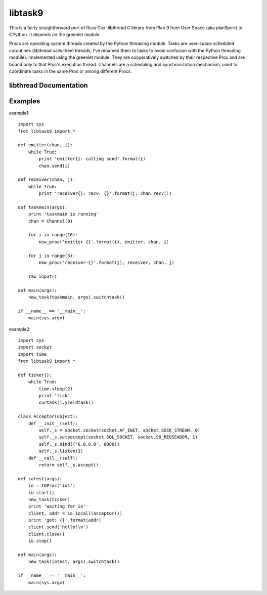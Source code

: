 libtask9
========

This is a fairly straightforward port of Russ Cox' libthread C library
from Plan 9 from User Space (aka plan9port) to CPython. It depends on
the greenlet module.

Procs are operating system threads created by the Python threading module.
Tasks are user-space scheduled coroutines (libthread calls them threads, I've
renamed them to tasks to avoid confusion with the Python threading module).
Implemented using the greenlet module. They are cooperatively switched by their
respective Proc and are bound only to that Proc's execution thread.
Channels are a scheduling and synchronization mechanism, used to coordinate tasks
in the same Proc or among different Procs.

libthread Documentation
-----------------------
.. thread(3): http://swtch.com/plan9port/man/man3/thread.html
.. ioproc(3): http://swtch.com/plan9port/man/man3/ioproc.html

Examples
--------
example1::

    import sys
    from libtask9 import *
    
    def emitter(chan, i):
        while True:
            print 'emitter{}: calling send'.format(i)
            chan.send(i)
    
    def receiver(chan, j):
        while True:
            print 'receiver{}: recv: {}'.format(j, chan.recv())
    
    def taskmain(args):
        print 'taskmain is running'
        chan = Channel(0)
    
        for i in range(10):
            new_proc('emitter-{}'.format(i), emitter, chan, i)
    
        for j in range(5):
            new_proc('receiver-{}'.format(j), receiver, chan, j)
    
        raw_input()
    
    def main(args):
        new_task(taskmain, args).switchtask()
    
    if __name__ == '__main__':
        main(sys.argv)

example2::

    import sys
    import socket
    import time
    from libtask9 import *
    
    def ticker():
        while True:
            time.sleep(2)
            print 'tick'
            curtask().yieldtask()
    
    class Acceptor(object):
        def __init__(self):
            self._s = socket.socket(socket.AF_INET, socket.SOCK_STREAM, 0)
            self._s.setsockopt(socket.SOL_SOCKET, socket.SO_REUSEADDR, 1)
            self._s.bind(('0.0.0.0', 8080))
            self._s.listen(1)
        def __call__(self):
            return self._s.accept()
    
    def iotest(args):
        io = IOProc('io1')
        io.start()
        new_task(ticker)
        print 'waiting for io'
        client, addr = io.iocall(Acceptor())
        print 'got: {}'.format(addr)
        client.send('hello!\n')
        client.close()
        io.stop()
    
    def main(args):
        new_task(iotest, args).switchtask()
    
    if __name__ == '__main__':
        main(sys.argv)